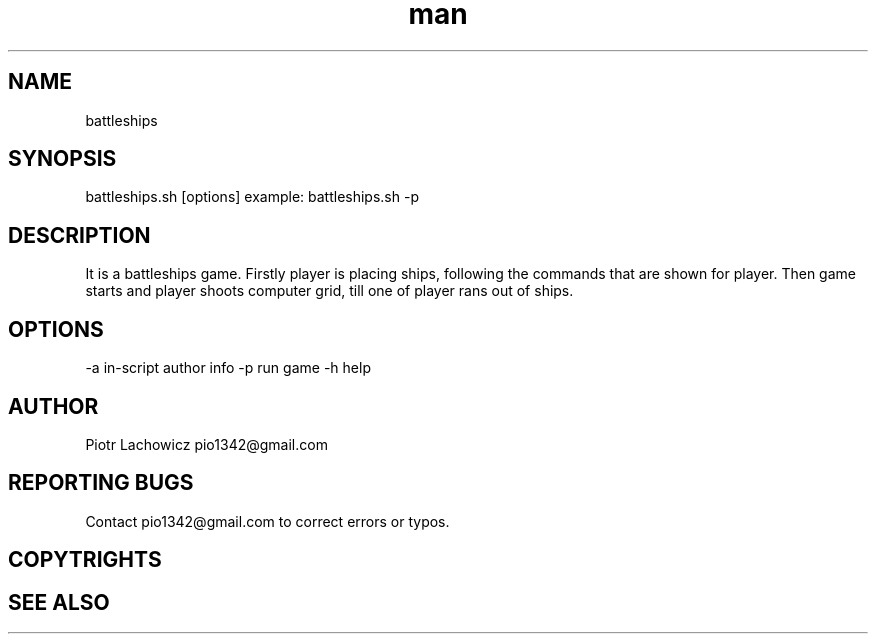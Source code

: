 .\" Manpage for battleships game.
.TH man 1 "16 May 2023" "1.0" "battleships man page"
.SH NAME
battleships
.SH SYNOPSIS
battleships.sh [options]
example: 
battleships.sh -p
.SH DESCRIPTION
It is a battleships game. Firstly player is placing ships, following the commands that are shown for player. Then game starts and player shoots computer grid, till one of player rans out of ships.
.SH OPTIONS
-a in-script author info
-p run game
-h help
.SH AUTHOR
Piotr Lachowicz pio1342@gmail.com
.SH REPORTING BUGS
Contact pio1342@gmail.com to correct errors or typos.
.SH COPYTRIGHTS
.SH SEE ALSO 

